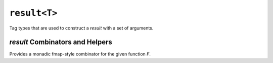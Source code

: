#############
``result<T>``
#############

.. namespace:: amongoc
.. class::
  template <typename T, typename E = amongoc_status> \
  result

  Implements a sum type over a success type `T` and an error type `E`. A result
  |R| holds either an instance of `T` or an instance of `E` (reference types
  *are* supported!)

  .. type::
    success_type = T
    error_type = T

    The success type and error type of the result, respectively.

  .. function:: result()

    Default-construct to a successful value, if possible.

  .. function:: template <typename U> \
    result(U&& arg)

    Conditionally-explicit converting constructor. Requires that `U` is
    explicit-convertbile to `T` *but not* explicit-convertible to `E`. This
    constructor is explicit unless `U` is implicit-convertbile to `T`.

  .. function::
    template <typename... Args> \
    result(success_tag<Args...> tag)
    template <typename... Args> \
    result(error_tag<Args...> tag)

    In-place constructs a success value or an error value, respectively.

    :param tag: The tag contains a tuple of bound constructor arguments that will
      be forwarded to consrtuct the underlying object.

    This requires that the corresponding contained type be constructible from
    the argument types that are bound within the tag.

  .. function::
    bool has_value() const
    bool has_error() const

    Test whether the result contains a value or an error, respectively.

  .. function::
    auto error_tag()

    Create an `amongoc::error_tag` object that can be used to construct a new
    `result` containing the same error as this result.

    :precondition: :expr:`has_error() == true`

    This function is cvref-overloaded to perfect-forward the contained error.

  .. function::
    auto value()
    auto operator*()

    Obtain the contained value, or throw an exception if the result is errant.

    :throw: Throws an error according to `error_traits`

    This function is cvref-overloaded to perfect-forward the contained value.

  .. function::
    auto error()

    Obtain the contained error.

    :precondition: :expr:`has_error() == true`

    This function is cvref-overloaded to perfect-forward the contained error.


.. class::
  template <typename...> success_tag
  template <typename...> error_tag

  Tag types that are used to construct a `result` with a set of arguments.

.. function::
  auto success(auto&&... args)
  auto error(auto&&... args)

  Returns a `success_tag` or `error_tag`, respectively, with the given
  argumounts bound. When the tags are then converted to a `result`, the bound
  arguments are used to construct the underlying success/error value for that
  `result`.

  .. note::

    The arguments are stored within the tag by-reference (including by r-value
    reference), so the tag should be immediately used to construct a `result` to
    avoid dangling references.


.. struct::
  template <typename E> error_traits

  Determines how to throw an exception for a `result`.

  .. function:: [[noreturn]] static void throw_exception(const E& e)

    Throws an exception based on `e`

  The following specializations are provided for `E`:

  `std::error_code`
    Throws a `std::system_error`

  `std::exception_ptr`
    Calls `std::rethrow_exception`

  Any type derived from `std::exception`
    Simply throws the exception

  `amongoc_status`
    Throws an `amongoc::exception` for the status


`result` Combinators and Helpers
################################

.. class::
  template <typename F> result_fmap

  Provides a monadic fmap-style combinator for the given function `F`.

  .. function::
    template <typename T, typename E> \
      requires std::invocable<F, T> \
    auto operator()(result<T, E> res) -> result<std::invoke_result_t<F, T>, E>

    Call the fmap object with a result `res` with a value type `T` and error
    type `E`.

    Requires that the wrapped `F` be invocable with a `T` and return a new value
    of type |R| (which may be a reference or ``void``).

    - If `res` has a value, then the underlying `F` will be invoked with that
      value, and the result will be wrapped in a new `result\<R, E>`.
    - If `res` *does not* hold a value, then `F` will not be invoked, and the
      error in `res` will be used to initialize a `result\<R, E>` with an errant
      state.

.. function::
  template <typename T, typename E> \
  result<T, E> result_join(result<result<T, E>, E> r)

  "Flattens" a result-of-result `r`.

  .. hint:: This is an invocable object type with the above signature, not an actual function template.


.. class::
  template <typename T, typename E> \
    requires nanosender<T> \
  nanosender_traits<result<T, E>>

  A specialization of `amongoc::nanosender_traits` that allows a result to act
  as a nanosender if its success value type is itself a nanosender.

